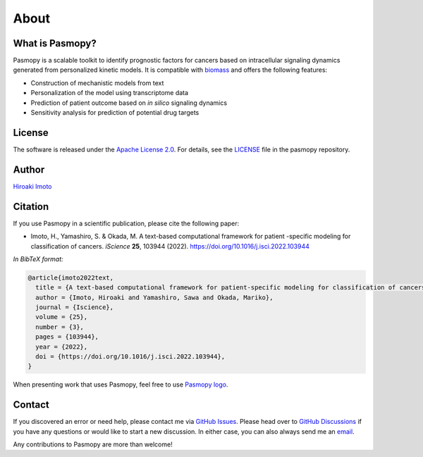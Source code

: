 About
=====

What is Pasmopy?
----------------

Pasmopy is a scalable toolkit to identify prognostic factors for cancers based on intracellular signaling dynamics generated from personalized kinetic models.
It is compatible with `biomass <https://github.com/biomass-dev/biomass>`_ and offers the following features:

* Construction of mechanistic models from text
* Personalization of the model using transcriptome data
* Prediction of patient outcome based on *in silico* signaling dynamics
* Sensitivity analysis for prediction of potential drug targets

License
-------

The software is released under the `Apache License 2.0 <https://opensource.org/licenses/Apache-2.0>`_.
For details, see the `LICENSE <https://github.com/pasmopy/pasmopy/blob/master/LICENSE>`_ file in the pasmopy repository.

Author
------

`Hiroaki Imoto <https://github.com/himoto>`_

Citation
--------

If you use Pasmopy in a scientific publication, please cite the following paper:

* Imoto, H., Yamashiro, S. & Okada, M. A text-based computational framework for patient -specific modeling for classification of cancers. *iScience* **25**, 103944 (2022). https://doi.org/10.1016/j.isci.2022.103944

*In BibTeX format:*

.. code-block:: bibtex
  
    @article{imoto2022text,
      title = {A text-based computational framework for patient-specific modeling for classification of cancers},
      author = {Imoto, Hiroaki and Yamashiro, Sawa and Okada, Mariko},
      journal = {Iscience},
      volume = {25},
      number = {3},
      pages = {103944},
      year = {2022},
      doi = {https://doi.org/10.1016/j.isci.2022.103944},
    }

When presenting work that uses Pasmopy, feel free to use `Pasmopy logo <https://github.com/pasmopy/pasmopy/blob/master/docs/_static/img/pasmopy-project-logo.png>`_.

Contact
-------

If you discovered an error or need help, please contact me via `GitHub Issues <https://github.com/pasmopy/pasmopy/issues>`_.
Please head over to `GitHub Discussions <https://github.com/pasmopy/pasmopy/discussions>`_ if you have any questions or would like to start a new discussion.
In either case, you can also always send me an `email <mailto:himoto@protein.osaka-u.ac.jp>`_.

Any contributions to Pasmopy are more than welcome!